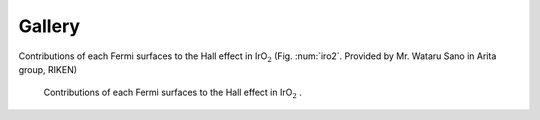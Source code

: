 Gallery
=======

Contributions of each Fermi surfaces to the Hall effect in IrO\ :math:`_2`
(Fig. :num:`iro2`. Provided by Mr. Wataru Sano in Arita group, RIKEN)

.. _iro2:
     
.. figure:: ../figs/iro2.png

            Contributions of each Fermi surfaces to the Hall
            effect in IrO\ :math:`_2` .

